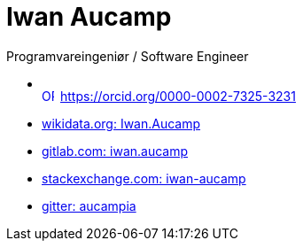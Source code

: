 = Iwan Aucamp

Programvareingeniør / Software Engineer

* +++<div itemscope itemtype="https://schema.org/Person"><a itemprop="sameAs" content="https://orcid.org/0000-0002-7325-3231" href="https://orcid.org/0000-0002-7325-3231" target="orcid.widget" rel="me noopener noreferrer" style="vertical-align:top;"><img src="https://orcid.org/sites/default/files/images/orcid_16x16.png" style="width:1em;margin-right:.5em;" alt="ORCID iD icon">https://orcid.org/0000-0002-7325-3231</a></div>+++
* link:https://www.wikidata.org/wiki/User:Iwan.Aucamp[wikidata.org: Iwan.Aucamp]
* link:https://gitlab.com/iwan.aucamp[gitlab.com: iwan.aucamp]
* link:https://stackexchange.com/users/1748411/iwan-aucamp[stackexchange.com: iwan-aucamp]
* link:https://gitter.im/aucampia[gitter: aucampia]
